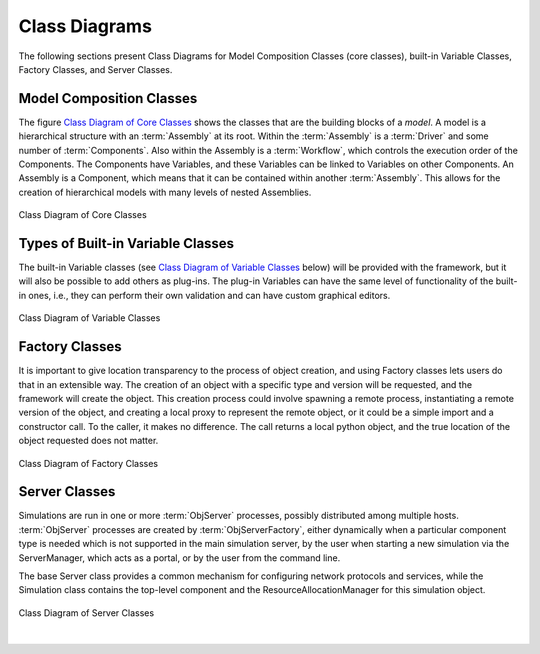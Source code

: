 .. index:: diagrams; class
.. index:: pair: Model Composition; classes
.. index:: classes; core


.. _Class-Diagrams:


Class Diagrams
--------------

The following sections present Class Diagrams for Model Composition Classes
(core classes), built-in Variable Classes, Factory Classes, and Server Classes.


Model Composition Classes
===========================

The figure `Class Diagram of Core Classes`_ shows the classes that are the building
blocks of a *model*. A model is a hierarchical structure with an :term:`Assembly`
at its root. Within the :term:`Assembly` is a :term:`Driver` and some number of
:term:`Components`. Also within the Assembly is a :term:`Workflow`, which controls the
execution order of the Components. The Components have Variables, and these Variables
can be linked to Variables on other Components. An Assembly is a Component, which means
that it can be contained within another :term:`Assembly`. This allows for the creation
of hierarchical models with many levels of nested Assemblies.


.. _`Class Diagram of Core Classes`:

.. figure:: ../generated_images/ModelClasses.png
   :align: center

   Class Diagram of Core Classes


.. index:: built-in Variable classes
.. index:: classes; built-in Variable 


Types of Built-in Variable Classes
==================================

The built-in Variable classes (see `Class Diagram of Variable Classes`_ below) will be
provided with the framework, but it will also be possible to add others as plug-ins. The
plug-in Variables can have the same level of functionality of the built-in ones, i.e.,
they can perform their own validation and can have custom graphical editors.

.. _`Class Diagram of Variable Classes`:


.. figure:: ../generated_images/VariableClasses.png
   :align: center

   Class Diagram of Variable Classes
   
   
.. index:: pair: Factory; classes   

Factory Classes
===============

It is important to give location transparency to the process of object creation,
and using Factory classes lets users do that in an extensible way. The creation
of an object with a specific type and version will be requested, and the
framework will create the object. This creation process could involve spawning a
remote process, instantiating a remote version of the object, and creating a
local proxy to represent the remote object, or it could be a simple import and a
constructor call. To the caller, it makes no difference. The call returns a
local python object, and the true location of the object requested does not
matter.


.. figure:: ../generated_images/CreatorClasses.png
   :align: center

   Class Diagram of Factory Classes
 
   
.. index:: pair: Server; classes   
.. index:: ServerManager
   
   
Server Classes
==============

Simulations are run in one or more :term:`ObjServer` processes, possibly distributed
among multiple hosts. :term:`ObjServer` processes are created by
:term:`ObjServerFactory`, either dynamically when a particular component type is
needed which is not supported in the main simulation server, by the user when starting
a new simulation via the ServerManager, which acts as a portal, or by the user from
the command line.

The base Server class provides a common mechanism for configuring network
protocols and services, while the Simulation class contains the top-level
component and the ResourceAllocationManager for this simulation object.


.. figure:: ../generated_images/ServerClasses.png
   :align: center

   Class Diagram of Server Classes

|


